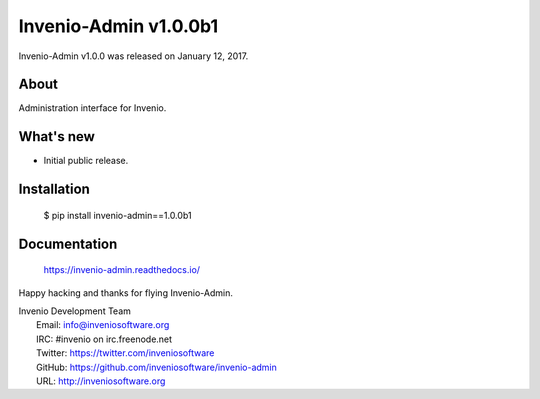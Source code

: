 ========================
 Invenio-Admin v1.0.0b1
========================

Invenio-Admin v1.0.0 was released on January 12, 2017.

About
-----

Administration interface for Invenio.

What's new
----------

- Initial public release.

Installation
------------

   $ pip install invenio-admin==1.0.0b1

Documentation
-------------

   https://invenio-admin.readthedocs.io/

Happy hacking and thanks for flying Invenio-Admin.

| Invenio Development Team
|   Email: info@inveniosoftware.org
|   IRC: #invenio on irc.freenode.net
|   Twitter: https://twitter.com/inveniosoftware
|   GitHub: https://github.com/inveniosoftware/invenio-admin
|   URL: http://inveniosoftware.org

